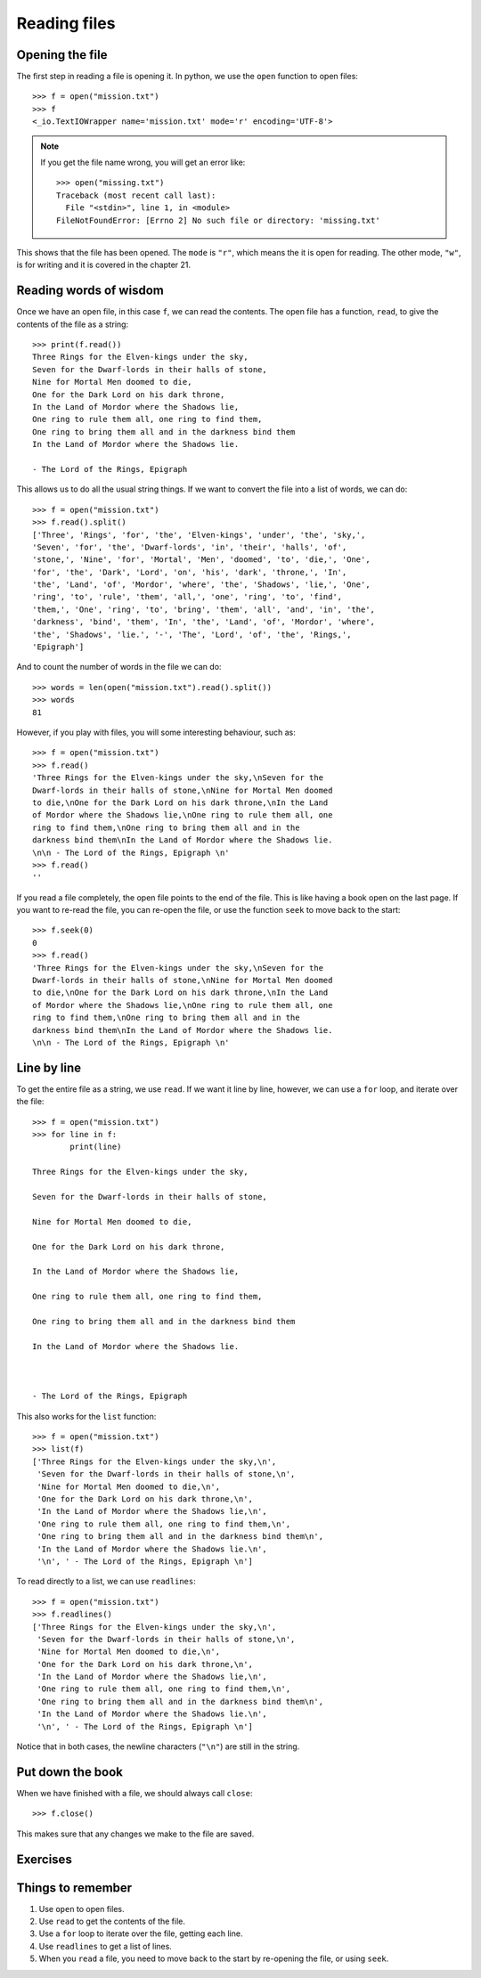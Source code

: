 Reading files
=============

Opening the file
----------------

.. pythontest:: nooutput

The first step in reading a file is opening it. In python, we use the ``open`` function to open files::

    >>> f = open("mission.txt")
    >>> f
    <_io.TextIOWrapper name='mission.txt' mode='r' encoding='UTF-8'>

.. note::

    If you get the file name wrong, you will get an error like::

        >>> open("missing.txt")
        Traceback (most recent call last):
          File "<stdin>", line 1, in <module>
        FileNotFoundError: [Errno 2] No such file or directory: 'missing.txt'


This shows that the file has been opened. The ``mode`` is ``"r"``, which means the it is open for reading. The other mode, ``"w"``, is for writing and it is covered in the chapter 21.

Reading words of wisdom
-----------------------

Once we have an open file, in this case ``f``, we can read the contents. The open file has a function, ``read``, to give the contents of the file as a string::

    >>> print(f.read())
    Three Rings for the Elven-kings under the sky,
    Seven for the Dwarf-lords in their halls of stone,
    Nine for Mortal Men doomed to die,
    One for the Dark Lord on his dark throne,
    In the Land of Mordor where the Shadows lie,
    One ring to rule them all, one ring to find them,
    One ring to bring them all and in the darkness bind them
    In the Land of Mordor where the Shadows lie.

    - The Lord of the Rings, Epigraph 

This allows us to do all the usual string things. If we want to convert the file into a list of words, we can do::

    >>> f = open("mission.txt")
    >>> f.read().split()
    ['Three', 'Rings', 'for', 'the', 'Elven-kings', 'under', 'the', 'sky,',
    'Seven', 'for', 'the', 'Dwarf-lords', 'in', 'their', 'halls', 'of',
    'stone,', 'Nine', 'for', 'Mortal', 'Men', 'doomed', 'to', 'die,', 'One',
    'for', 'the', 'Dark', 'Lord', 'on', 'his', 'dark', 'throne,', 'In',
    'the', 'Land', 'of', 'Mordor', 'where', 'the', 'Shadows', 'lie,', 'One',
    'ring', 'to', 'rule', 'them', 'all,', 'one', 'ring', 'to', 'find',
    'them,', 'One', 'ring', 'to', 'bring', 'them', 'all', 'and', 'in', 'the',
    'darkness', 'bind', 'them', 'In', 'the', 'Land', 'of', 'Mordor', 'where',
    'the', 'Shadows', 'lie.', '-', 'The', 'Lord', 'of', 'the', 'Rings,',
    'Epigraph']

And to count the number of words in the file we can do::

    >>> words = len(open("mission.txt").read().split())
    >>> words
    81

However, if you play with files, you will some interesting behaviour, such as::

    >>> f = open("mission.txt")
    >>> f.read()
    'Three Rings for the Elven-kings under the sky,\nSeven for the
    Dwarf-lords in their halls of stone,\nNine for Mortal Men doomed
    to die,\nOne for the Dark Lord on his dark throne,\nIn the Land
    of Mordor where the Shadows lie,\nOne ring to rule them all, one
    ring to find them,\nOne ring to bring them all and in the
    darkness bind them\nIn the Land of Mordor where the Shadows lie.
    \n\n - The Lord of the Rings, Epigraph \n'
    >>> f.read()
    ''

If you read a file completely, the open file points to the end of the file. This is like having a book open on the last page. If you want to re-read the file, you can re-open the file, or use the function ``seek`` to move back to the start::

    >>> f.seek(0)
    0
    >>> f.read()
    'Three Rings for the Elven-kings under the sky,\nSeven for the
    Dwarf-lords in their halls of stone,\nNine for Mortal Men doomed
    to die,\nOne for the Dark Lord on his dark throne,\nIn the Land
    of Mordor where the Shadows lie,\nOne ring to rule them all, one
    ring to find them,\nOne ring to bring them all and in the
    darkness bind them\nIn the Land of Mordor where the Shadows lie.
    \n\n - The Lord of the Rings, Epigraph \n'

Line by line
------------

To get the entire file as a string, we use ``read``. If we want it line by line, however, we can use a ``for`` loop, and iterate over the file::

    >>> f = open("mission.txt")
    >>> for line in f:
            print(line)
        
    Three Rings for the Elven-kings under the sky,

    Seven for the Dwarf-lords in their halls of stone,

    Nine for Mortal Men doomed to die,

    One for the Dark Lord on his dark throne,

    In the Land of Mordor where the Shadows lie,

    One ring to rule them all, one ring to find them,

    One ring to bring them all and in the darkness bind them

    In the Land of Mordor where the Shadows lie.



    - The Lord of the Rings, Epigraph 

This also works for the ``list`` function::

    >>> f = open("mission.txt")
    >>> list(f)
    ['Three Rings for the Elven-kings under the sky,\n',
     'Seven for the Dwarf-lords in their halls of stone,\n',
     'Nine for Mortal Men doomed to die,\n',
     'One for the Dark Lord on his dark throne,\n',
     'In the Land of Mordor where the Shadows lie,\n',
     'One ring to rule them all, one ring to find them,\n',
     'One ring to bring them all and in the darkness bind them\n',
     'In the Land of Mordor where the Shadows lie.\n',
     '\n', ' - The Lord of the Rings, Epigraph \n']


To read directly to a list, we can use ``readlines``::

    >>> f = open("mission.txt")
    >>> f.readlines()
    ['Three Rings for the Elven-kings under the sky,\n',
     'Seven for the Dwarf-lords in their halls of stone,\n',
     'Nine for Mortal Men doomed to die,\n',
     'One for the Dark Lord on his dark throne,\n',
     'In the Land of Mordor where the Shadows lie,\n',
     'One ring to rule them all, one ring to find them,\n',
     'One ring to bring them all and in the darkness bind them\n',
     'In the Land of Mordor where the Shadows lie.\n',
     '\n', ' - The Lord of the Rings, Epigraph \n']

Notice that in both cases, the newline characters (``"\n"``) are still in the string.

.. pythontest:: all

Put down the book
-----------------

When we have finished with a file, we should always call ``close``::

    >>> f.close()

This makes sure that any changes we make to the file are saved.

Exercises
---------

.. todo:: Exercises for Reading files


Things to remember
------------------

1. Use ``open`` to open files.
2. Use ``read`` to get the contents of the file.
3. Use a ``for`` loop to iterate over the file, getting each line.
4. Use ``readlines`` to get a list of lines.
5. When you ``read`` a file, you need to move back to the start by re-opening the file, or using ``seek``.

